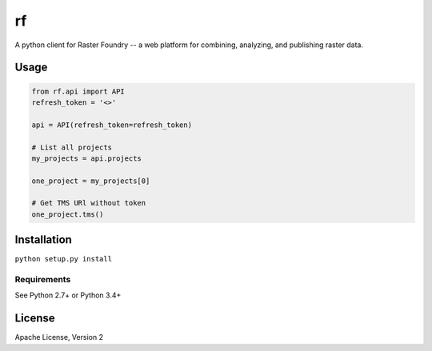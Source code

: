 rf
==

A python client for Raster Foundry -- a web platform for combining, analyzing, and publishing raster data.

Usage
-----

.. code-block:: python

   from rf.api import API
   refresh_token = '<>'

   api = API(refresh_token=refresh_token)

   # List all projects
   my_projects = api.projects

   one_project = my_projects[0]

   # Get TMS URl without token
   one_project.tms()


Installation
------------
``python setup.py install``

Requirements
^^^^^^^^^^^^
See Python 2.7+ or Python 3.4+

License
-------

Apache License, Version 2
